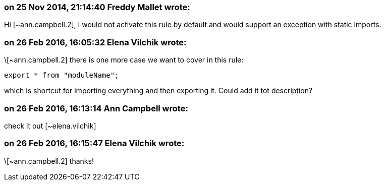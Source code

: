 === on 25 Nov 2014, 21:14:40 Freddy Mallet wrote:
Hi [~ann.campbell.2], I would not activate this rule by default and would support an exception with static imports.

=== on 26 Feb 2016, 16:05:32 Elena Vilchik wrote:
\[~ann.campbell.2] there is one more case we want to cover in this rule:

----
export * from "moduleName";
----
which is shortcut for importing everything and then exporting it. Could add it tot description?

=== on 26 Feb 2016, 16:13:14 Ann Campbell wrote:
check it out [~elena.vilchik]

=== on 26 Feb 2016, 16:15:47 Elena Vilchik wrote:
\[~ann.campbell.2] thanks!

